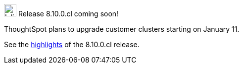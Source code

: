 .image:cal-outline-blue.svg[Inline,25] Release 8.10.0.cl coming soon!
****
ThoughtSpot plans to upgrade customer clusters starting on January 11.

See the <<next-release,highlights>> of the 8.10.0.cl release.
****